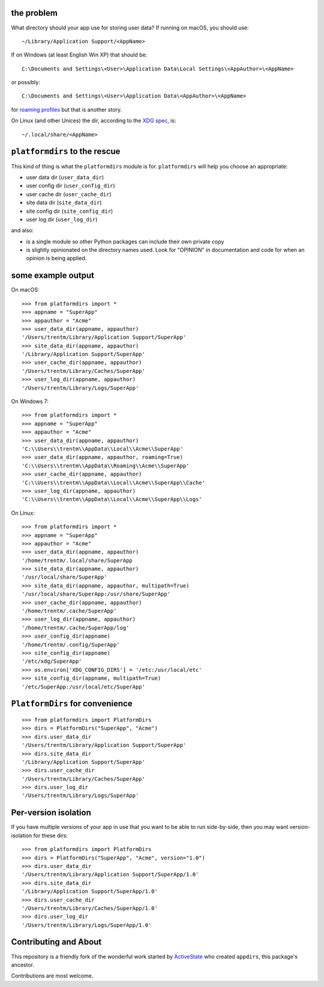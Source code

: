 the problem
===========

.. image:: https://github.com/platformdirs/platformdirs/workflows/Test/badge.svg
   :target: https://github.com/platformdirs/platformdirs/actions?query=workflow%3ATest

What directory should your app use for storing user data? If running on macOS, you
should use::

    ~/Library/Application Support/<AppName>

If on Windows (at least English Win XP) that should be::

    C:\Documents and Settings\<User>\Application Data\Local Settings\<AppAuthor>\<AppName>

or possibly::

    C:\Documents and Settings\<User>\Application Data\<AppAuthor>\<AppName>

for `roaming profiles <https://docs.microsoft.com/en-us/previous-versions/windows/it-pro/windows-vista/cc766489(v=ws.10)>`_ but that is another story.

On Linux (and other Unices) the dir, according to the `XDG
spec <https://standards.freedesktop.org/basedir-spec/basedir-spec-latest.html>`_, is::

    ~/.local/share/<AppName>


``platformdirs`` to the rescue
==============================

This kind of thing is what the ``platformdirs`` module is for.
``platformdirs`` will help you choose an appropriate:

- user data dir (``user_data_dir``)
- user config dir (``user_config_dir``)
- user cache dir (``user_cache_dir``)
- site data dir (``site_data_dir``)
- site config dir (``site_config_dir``)
- user log dir (``user_log_dir``)

and also:

- is a single module so other Python packages can include their own private copy
- is slightly opinionated on the directory names used. Look for "OPINION" in
  documentation and code for when an opinion is being applied.


some example output
===================

On macOS::

    >>> from platformdirs import *
    >>> appname = "SuperApp"
    >>> appauthor = "Acme"
    >>> user_data_dir(appname, appauthor)
    '/Users/trentm/Library/Application Support/SuperApp'
    >>> site_data_dir(appname, appauthor)
    '/Library/Application Support/SuperApp'
    >>> user_cache_dir(appname, appauthor)
    '/Users/trentm/Library/Caches/SuperApp'
    >>> user_log_dir(appname, appauthor)
    '/Users/trentm/Library/Logs/SuperApp'

On Windows 7::

    >>> from platformdirs import *
    >>> appname = "SuperApp"
    >>> appauthor = "Acme"
    >>> user_data_dir(appname, appauthor)
    'C:\\Users\\trentm\\AppData\\Local\\Acme\\SuperApp'
    >>> user_data_dir(appname, appauthor, roaming=True)
    'C:\\Users\\trentm\\AppData\\Roaming\\Acme\\SuperApp'
    >>> user_cache_dir(appname, appauthor)
    'C:\\Users\\trentm\\AppData\\Local\\Acme\\SuperApp\\Cache'
    >>> user_log_dir(appname, appauthor)
    'C:\\Users\\trentm\\AppData\\Local\\Acme\\SuperApp\\Logs'

On Linux::

    >>> from platformdirs import *
    >>> appname = "SuperApp"
    >>> appauthor = "Acme"
    >>> user_data_dir(appname, appauthor)
    '/home/trentm/.local/share/SuperApp
    >>> site_data_dir(appname, appauthor)
    '/usr/local/share/SuperApp'
    >>> site_data_dir(appname, appauthor, multipath=True)
    '/usr/local/share/SuperApp:/usr/share/SuperApp'
    >>> user_cache_dir(appname, appauthor)
    '/home/trentm/.cache/SuperApp'
    >>> user_log_dir(appname, appauthor)
    '/home/trentm/.cache/SuperApp/log'
    >>> user_config_dir(appname)
    '/home/trentm/.config/SuperApp'
    >>> site_config_dir(appname)
    '/etc/xdg/SuperApp'
    >>> os.environ['XDG_CONFIG_DIRS'] = '/etc:/usr/local/etc'
    >>> site_config_dir(appname, multipath=True)
    '/etc/SuperApp:/usr/local/etc/SuperApp'


``PlatformDirs`` for convenience
================================

::

    >>> from platformdirs import PlatformDirs
    >>> dirs = PlatformDirs("SuperApp", "Acme")
    >>> dirs.user_data_dir
    '/Users/trentm/Library/Application Support/SuperApp'
    >>> dirs.site_data_dir
    '/Library/Application Support/SuperApp'
    >>> dirs.user_cache_dir
    '/Users/trentm/Library/Caches/SuperApp'
    >>> dirs.user_log_dir
    '/Users/trentm/Library/Logs/SuperApp'



Per-version isolation
=====================

If you have multiple versions of your app in use that you want to be
able to run side-by-side, then you may want version-isolation for these
dirs::

    >>> from platformdirs import PlatformDirs
    >>> dirs = PlatformDirs("SuperApp", "Acme", version="1.0")
    >>> dirs.user_data_dir
    '/Users/trentm/Library/Application Support/SuperApp/1.0'
    >>> dirs.site_data_dir
    '/Library/Application Support/SuperApp/1.0'
    >>> dirs.user_cache_dir
    '/Users/trentm/Library/Caches/SuperApp/1.0'
    >>> dirs.user_log_dir
    '/Users/trentm/Library/Logs/SuperApp/1.0'


Contributing and About
======================

This repository is a friendly fork of the wonderful work started by
`ActiveState <https://github.com/ActiveState/appdirs>`_ who created
``appdirs``, this package's ancestor.

Contributions are most welcome.
